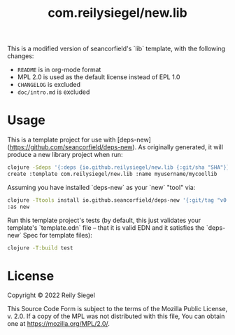 #+TITLE: com.reilysiegel/new.lib

This is a modified version of seancorfield's `lib` template, with the following
changes:

- ~README~ is in org-mode format
- MPL 2.0 is used as the default license instead of EPL 1.0
- ~CHANGELOG~ is excluded
- ~doc/intro.md~ is excluded

* Usage

This is a template project for use with
[deps-new](https://github.com/seancorfield/deps-new). As originally generated,
it will produce a new library project when run:

#+begin_src bash
clojure -Sdeps '{:deps {io.github.reilysiegel/new.lib {:git/sha "SHA"}}}' -Tnew
create :template com.reilysiegel/new.lib :name myusername/mycoollib
#+end_src

Assuming you have installed `deps-new` as your `new` "tool" via:

#+begin_src bash
clojure -Ttools install io.github.seancorfield/deps-new '{:git/tag "v0.4.2"}'
:as new
#+end_src

Run this template project's tests (by default, this just validates your
template's `template.edn` file -- that it is valid EDN and it satisfies the
`deps-new` Spec for template files):

#+begin_src bash
clojure -T:build test
#+end_src

* License

Copyright © 2022 Reily Siegel

This Source Code Form is subject to the terms of the Mozilla Public License, v.
2.0. If a copy of the MPL was not distributed with this file, You can obtain one
at https://mozilla.org/MPL/2.0/.

